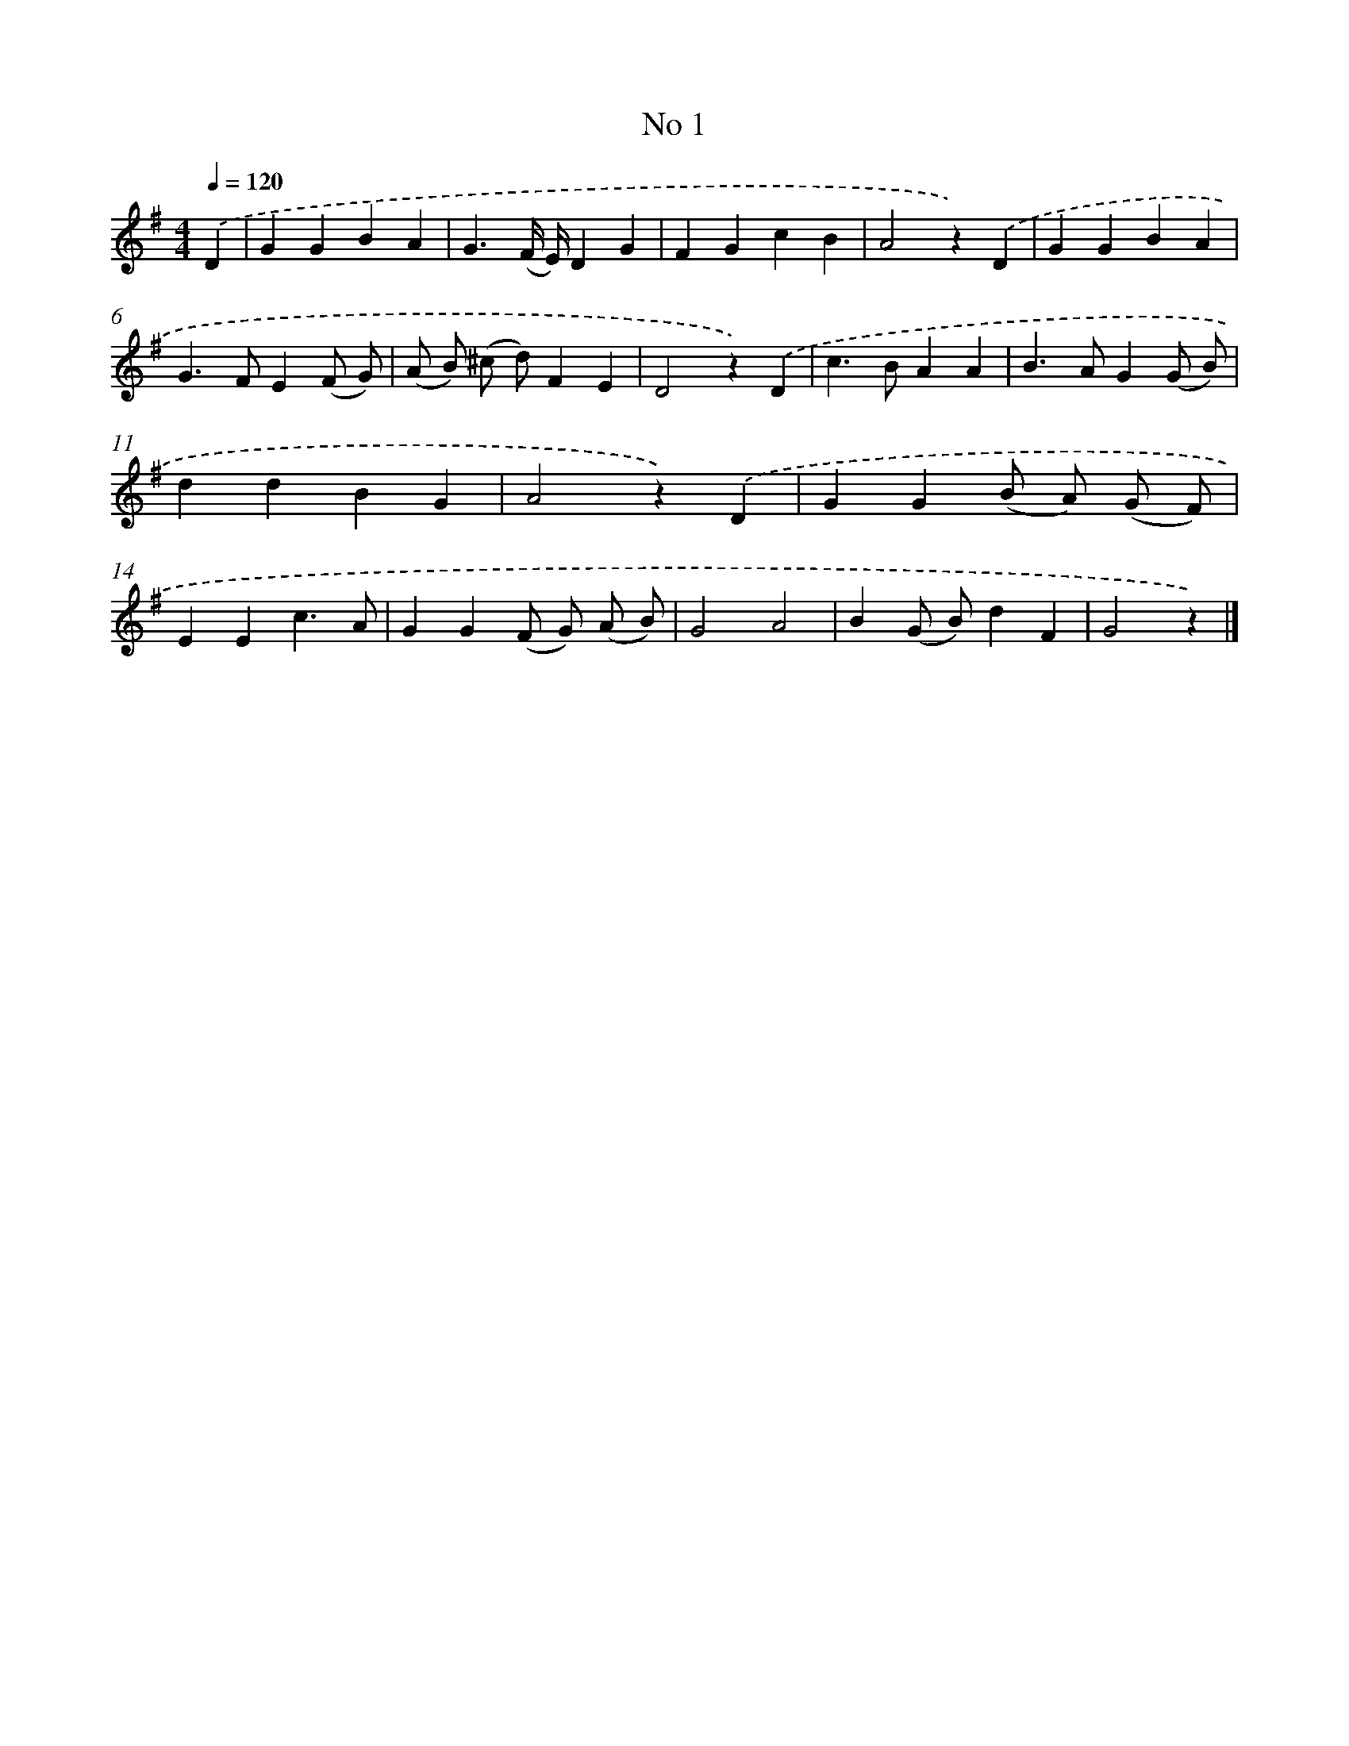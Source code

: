 X: 6363
T: No 1
%%abc-version 2.0
%%abcx-abcm2ps-target-version 5.9.1 (29 Sep 2008)
%%abc-creator hum2abc beta
%%abcx-conversion-date 2018/11/01 14:36:27
%%humdrum-veritas 1597869455
%%humdrum-veritas-data 2963828258
%%continueall 1
%%barnumbers 0
L: 1/4
M: 4/4
Q: 1/4=120
K: G clef=treble
.('D [I:setbarnb 1]|
GGBA |
G3/(F// E//)DG |
FGcB |
A2z).('D |
GGBA |
G>FE(F/ G/) |
(A/ B/) (^c/ d/)FE |
D2z).('D |
c>BAA |
B>AG(G/ B/) |
ddBG |
A2z).('D |
GG(B/ A/) (G/ F/) |
EEc3/A/ |
GG(F/ G/) (A/ B/) |
G2A2 |
B(G/ B/)dF |
G2z) |]

